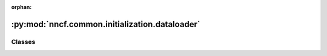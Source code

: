 :orphan:

:py:mod:`nncf.common.initialization.dataloader`
===============================================

.. py:module:: nncf.common.initialization.dataloader



Classes
~~~~~~~

.. autoapisummary::

   nncf.common.initialization.dataloader.NNCFDataLoader




.. py:class:: NNCFDataLoader

   Bases: :py:obj:`abc.ABC`

   Wraps a custom data source.

   .. py:method:: __iter__()
      :abstractmethod:

      Creates an iterator for the elements of a custom data source.
      The returned iterator implements the Python Iterator protocol.

      :return: An iterator for the elements of a custom data source.



